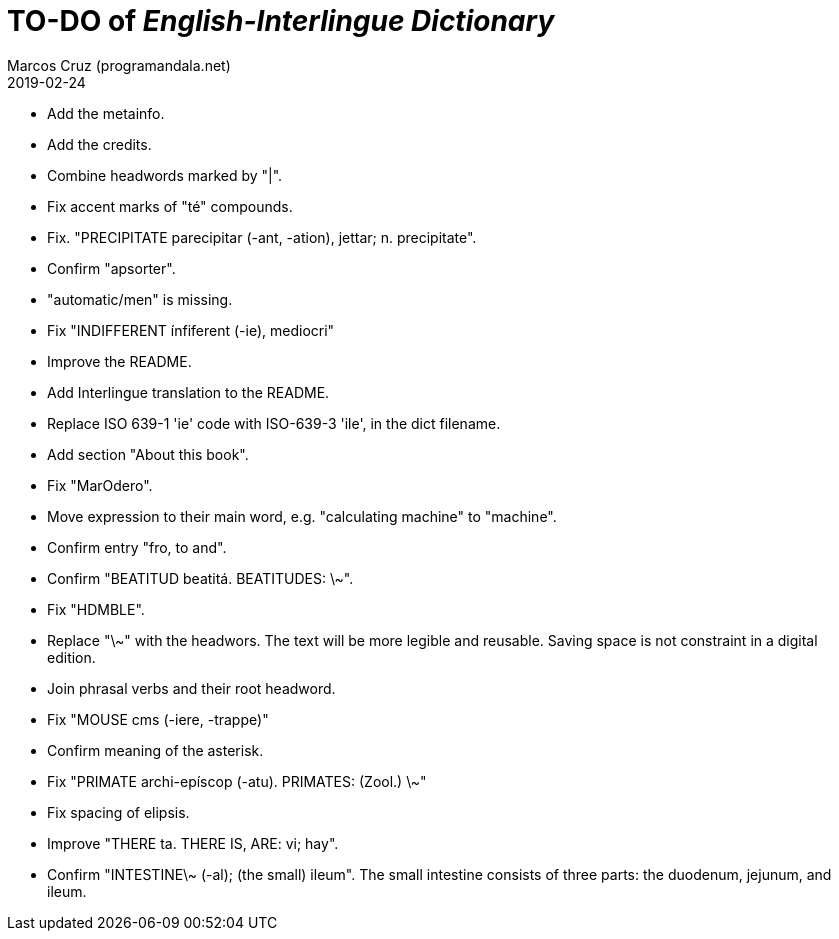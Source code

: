 = TO-DO of _English-Interlingue Dictionary_
:author: Marcos Cruz (programandala.net)
:revdate: 2019-02-24

// This file is part of the project
// _English-Interlingue Dictionary_
// (http://ne.alinome.net)
//
// By Marcos Cruz (programandala.net)

- Add the metainfo.
- Add the credits.
- Combine headwords marked by "|".
- Fix accent marks of "té" compounds.
- Fix. "PRECIPITATE parecipitar (-ant, -ation), jettar; n.
  precipitate".
- Confirm "apsorter".
- "automatic/men" is missing.
- Fix "INDIFFERENT ínfiferent (-ie), mediocri"
- Improve the README.
- Add Interlingue translation to the README.
- Replace ISO 639-1 'ie' code with ISO-639-3 'ile', in the dict
  filename.
- Add section "About this book".
- Fix "MarOdero".
- Move expression to their main word, e.g. "calculating machine" to
  "machine".
- Confirm entry "fro, to and". 
- Confirm "BEATITUD beatitá. BEATITUDES: \~".
- Fix "HDMBLE".
- Replace "\~" with the headwors. The text will be more legible and
  reusable. Saving space is not constraint in a digital edition.
- Join phrasal verbs and their root headword.
- Fix "MOUSE cms (-iere, -trappe)"
- Confirm meaning of the asterisk.
- Fix "PRIMATE archi-epíscop (-atu). PRIMATES: (Zool.) \~"
- Fix spacing of elipsis.
- Improve "THERE ta. THERE IS, ARE: vi; hay".
- Confirm "INTESTINE\~ (-al); (the small) ileum". The small intestine
  consists of three parts: the duodenum, jejunum, and ileum.
